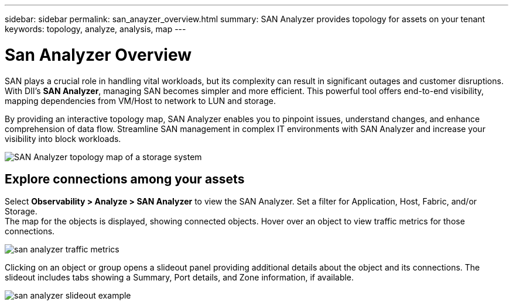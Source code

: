 ---
sidebar: sidebar
permalink: san_anayzer_overview.html
summary: SAN Analyzer provides topology for assets on your tenant
keywords: topology, analyze, analysis, map
---

= San Analyzer Overview
:hardbreaks:
:toclevels: 2
:nofooter:
:icons: font
:linkattrs:
:imagesdir: ./media/


[.lead]
SAN plays a crucial role in handling vital workloads, but its complexity can result in significant outages and customer disruptions. With DII's *SAN Analyzer*, managing SAN becomes simpler and more efficient. This powerful tool offers end-to-end visibility, mapping dependencies from VM/Host to network to LUN and storage.

By providing an interactive topology map, SAN Analyzer enables you to pinpoint issues, understand changes, and enhance comprehension of data flow. Streamline SAN management in complex IT environments with SAN Analyzer and increase your visibility into block workloads. 

image:san_analyzer_example_with_panel.png[SAN Analyzer topology map of a storage system]

== Explore connections among your assets

Select *Observability > Analyze > SAN Analyzer* to view the SAN Analyzer. Set a filter for Application, Host, Fabric, and/or Storage. 
The map for the objects is displayed, showing connected objects. Hover over an object to view traffic metrics for those connections.

image:san_analyzer_traffic_metrics.png[]

Clicking on an object or group opens a slideout panel providing additional details about the object and its connections. The slideout includes tabs showing a Summary, Port details, and Zone information, if available.

image:san_analyzer_slideout_example.png[]



////
//Show alerts and changes for connected resources.

//Click a resource to open a slideout, 

//Grouped devices shows an overview
//Ungrouped devices show details

//Known Issue: sometimes a traffic line appears to pass through an object (for example, a switch), but that is an error in the visualization. Hovering over an object will show the correct traffic lines.

//Legend in documentation:
CIS-15561
ICI-15561
////









